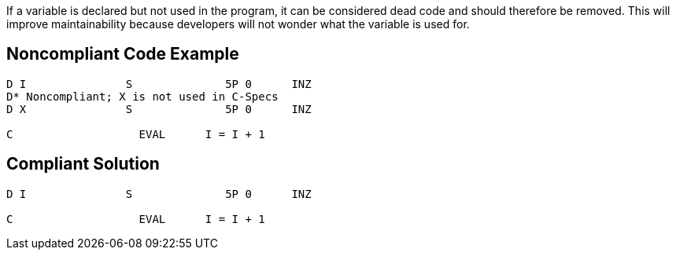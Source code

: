 If a variable is declared but not used in the program, it can be considered dead code and should therefore be removed. This will improve maintainability because developers will not wonder what the variable is used for.

== Noncompliant Code Example

----
D I               S              5P 0      INZ
D* Noncompliant; X is not used in C-Specs
D X               S              5P 0      INZ

C                   EVAL      I = I + 1
----

== Compliant Solution

----
D I               S              5P 0      INZ

C                   EVAL      I = I + 1
----
